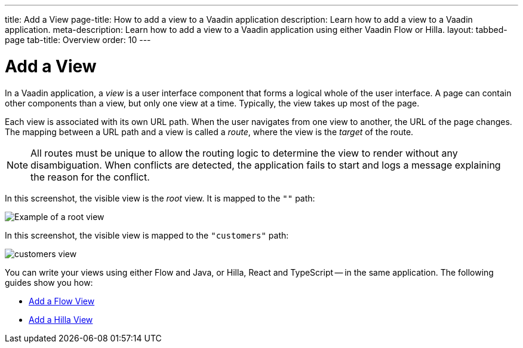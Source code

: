---
title: Add a View
page-title: How to add a view to a Vaadin application 
description: Learn how to add a view to a Vaadin application.
meta-description: Learn how to add a view to a Vaadin application using either Vaadin Flow or Hilla.
layout: tabbed-page
tab-title: Overview
order: 10
---


= Add a View

In a Vaadin application, a _view_ is a user interface component that forms a logical whole of the user interface. A page can contain other components than a view, but only one view at a time. Typically, the view takes up most of the page.

Each view is associated with its own URL path. When the user navigates from one view to another, the URL of the page changes. The mapping between a URL path and a view is called a _route_, where the view is the _target_ of the route.

[NOTE]
All routes must be unique to allow the routing logic to determine the view to render without any disambiguation. When conflicts are detected, the application fails to start and logs a message explaining the reason for the conflict.

In this screenshot, the visible view is the _root_ view. It is mapped to the `""` path:

image::images/root-view.png[Example of a root view]

In this screenshot, the visible view is mapped to the `"customers"` path:

image::images/customers-view.png[]

You can write your views using either Flow and Java, or Hilla, React and TypeScript -- in the same application. The following guides show you how:

* <<flow#,Add a Flow View>>
* <<hilla#,Add a Hilla View>>
